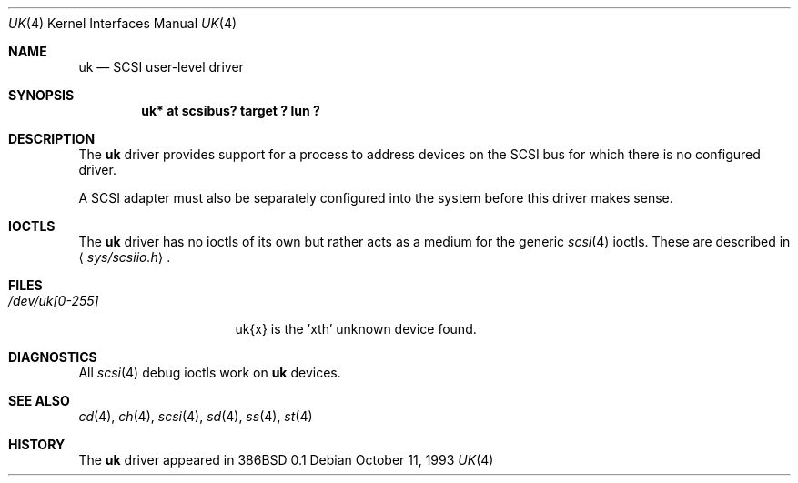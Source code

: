 .\"	$OpenBSD: uk.4,v 1.13 2003/09/04 22:14:42 jmc Exp $
.\"	$NetBSD: uk.4,v 1.3 1996/10/20 23:15:26 explorer Exp $
.\"
.\" Copyright (c) 1996
.\"     Julian Elischer <julian@freebsd.org>.  All rights reserved.
.\"
.\" Redistribution and use in source and binary forms, with or without
.\" modification, are permitted provided that the following conditions
.\" are met:
.\" 1. Redistributions of source code must retain the above copyright
.\"    notice, this list of conditions and the following disclaimer.
.\"
.\" 2. Redistributions in binary form must reproduce the above copyright
.\"    notice, this list of conditions and the following disclaimer in the
.\"    documentation and/or other materials provided with the distribution.
.\"
.\" THIS SOFTWARE IS PROVIDED BY THE AUTHOR AND CONTRIBUTORS ``AS IS'' AND
.\" ANY EXPRESS OR IMPLIED WARRANTIES, INCLUDING, BUT NOT LIMITED TO, THE
.\" IMPLIED WARRANTIES OF MERCHANTABILITY AND FITNESS FOR A PARTICULAR PURPOSE
.\" ARE DISCLAIMED.  IN NO EVENT SHALL THE AUTHOR OR CONTRIBUTORS BE LIABLE
.\" FOR ANY DIRECT, INDIRECT, INCIDENTAL, SPECIAL, EXEMPLARY, OR CONSEQUENTIAL
.\" DAMAGES (INCLUDING, BUT NOT LIMITED TO, PROCUREMENT OF SUBSTITUTE GOODS
.\" OR SERVICES; LOSS OF USE, DATA, OR PROFITS; OR BUSINESS INTERRUPTION)
.\" HOWEVER CAUSED AND ON ANY THEORY OF LIABILITY, WHETHER IN CONTRACT, STRICT
.\" LIABILITY, OR TORT (INCLUDING NEGLIGENCE OR OTHERWISE) ARISING IN ANY WAY
.\" OUT OF THE USE OF THIS SOFTWARE, EVEN IF ADVISED OF THE POSSIBILITY OF
.\" SUCH DAMAGE.
.\"
.Dd October 11, 1993
.Dt UK 4
.Os
.Sh NAME
.Nm uk
.Nd SCSI user-level driver
.Sh SYNOPSIS
.Cd "uk* at scsibus? target ? lun ?"
.Sh DESCRIPTION
The
.Nm
driver provides support for a
process to address devices on the SCSI bus for which there is no configured
driver.
.Pp
A SCSI adapter must also be separately configured into the system
before this driver makes sense.
.Sh IOCTLS
The
.Nm
driver has no ioctls of its own but rather acts as a medium for the
generic
.Xr scsi 4
ioctls.
These are described in
.Aq Pa sys/scsiio.h .
.Sh FILES
.Bl -tag -width /dev/uk[0-255] -compact
.It Pa /dev/uk[0-255]
uk{x} is the 'xth' unknown device found.
.El
.Sh DIAGNOSTICS
All
.Xr scsi 4
debug ioctls work on
.Nm
devices.
.Sh SEE ALSO
.Xr cd 4 ,
.Xr ch 4 ,
.Xr scsi 4 ,
.Xr sd 4 ,
.Xr ss 4 ,
.Xr st 4
.Sh HISTORY
The
.Nm
driver appeared in 386BSD 0.1
